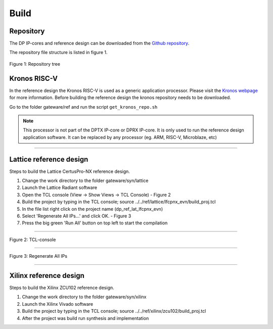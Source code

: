 Build
=====

Repository
^^^^^^^^^^
The DP IP-cores and reference design can be downloaded from the `Github repository <https://github.com/Parretto/DisplayPort>`_.

The repository file structure is listed in figure 1.

.. figure:: ./images/repo-tree.png
   :align: center
   :alt: Repository tree
Figure 1: Repository tree

.. comment 	.
.. comment 	└── gateware
.. comment 		├── src 				- Source folder
.. comment     │	├── app					- Application
.. comment     │	├── lib					- Library
.. comment     │	├── misc				- Miscellaneous
.. comment    	│	├── pm					- Policy maker
.. comment    	│	├── rx					- DP RX
.. comment    	│	├── tx					- DP TX
.. comment    	│	└── vtb					- Video toolbox
.. comment    	├── ref					- Reference folder
.. comment     │  ├── kronos           - Kronos RISC-V 
.. comment    	│	├── lattice				- Lattice
.. comment    	│  │ 	└── lfcpnx_evn			- CertusPro-NX 
.. comment     │  └── xilinx           - Xilinx
.. comment     │     └── zcu102           - ZCU102
.. comment    	└── syn					- Synthesis folder
.. comment       	├── lattice				- Lattice
.. comment        └── xilinx           - Xilinx

Kronos RISC-V
^^^^^^^^^^^^^
In the reference design the Kronos RISC-V is used as a generic application processor. 
Please visit the `Kronos webpage <https://sonalpinto.github.io/kronos/#/>`_ for more information. 
Before building the reference design the kronos repository needs to be downloaded.

Go to the folder gateware/ref and run the script ``get_kronos_repo.sh``


.. note::
   This processor is not part of the DPTX IP-core or DPRX IP-core.
   It is only used to run the reference design application software.
   It can be replaced by any processor (eg. ARM, RISC-V, Microblaze, etc)


-----

Lattice reference design
^^^^^^^^^^^^^^^^^^^^^^^^
Steps to build the Lattice CertusPro-NX reference design. 

#. Change the work directory to the folder gateware/syn/lattice
#. Launch the Lattice Radiant software
#. Open the TCL console (View -> Show Views -> TCL Console) - Figure 2
#. Build the project by typing in the TCL console; source ../../ref/lattice/lfcpnx_evn/build_proj.tcl
#. In the file list right click on the project name (dp_ref_lat_lfcpnx_evn) 
#. Select 'Regenerate All IPs...' and click OK. - Figure 3
#. Press the big green 'Run All' button on top left to start the compilation

-----

.. figure:: ./images/lat-tcl-console.png
   :align: center
   :alt: TCL-console
Figure 2: TCL-console

-----

.. figure:: ./images/lat-regenerate-ip.png
   :align: center
   :alt: Regenerate 
Figure 3: Regenerate All IPs

-----

Xilinx reference design
^^^^^^^^^^^^^^^^^^^^^^^^
Steps to build the Xilinx ZCU102 reference design. 

#. Change the work directory to the folder gateware/syn/xilinx
#. Launch the Xilinx Vivado software
#. Build the project by typing in the TCL console; source ../../ref/xilinx/zcu102/build_proj.tcl
#. After the project was build run synthesis and implementation

